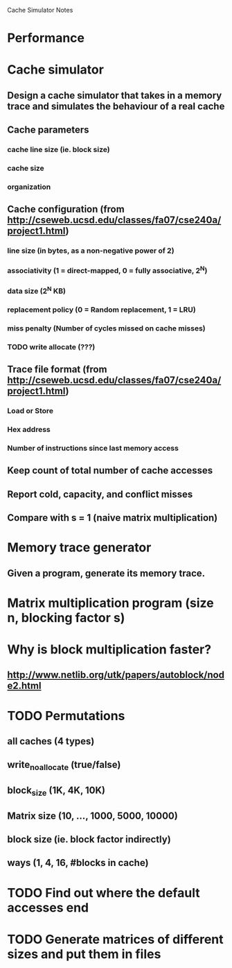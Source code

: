 			Cache Simulator Notes

* Performance
* Cache simulator
** Design a cache simulator that takes in a memory trace and simulates the behaviour of a real cache
** Cache parameters
*** cache line size (ie. block size)
*** cache size
*** organization
** Cache configuration (from http://cseweb.ucsd.edu/classes/fa07/cse240a/project1.html)
*** line size (in bytes, as a non-negative power of 2)
*** associativity (1 = direct-mapped, 0 = fully associative, 2^N)
*** data size (2^N KB)
*** replacement policy (0 = Random replacement, 1 = LRU)
*** miss penalty (Number of cycles missed on cache misses)
*** TODO write allocate (???) 
** Trace file format (from http://cseweb.ucsd.edu/classes/fa07/cse240a/project1.html)
*** Load or Store
*** Hex address
*** Number of instructions since last memory access
** Keep count of total number of cache accesses
** Report cold, capacity, and conflict misses
** Compare with s = 1 (naive matrix multiplication)
* Memory trace generator
** Given a program, generate its memory trace.
* Matrix multiplication program (size n, blocking factor s)
* Why is block multiplication faster?
** http://www.netlib.org/utk/papers/autoblock/node2.html
* TODO Permutations 
** all caches (4 types)
** write_no_allocate (true/false)
** block_size (1K, 4K, 10K)
** Matrix size (10, ..., 1000, 5000, 10000)
** block size (ie. block factor indirectly)
** ways (1, 4, 16, #blocks in cache)
* TODO Find out where the default accesses end
* TODO Generate matrices of different sizes and put them in files
